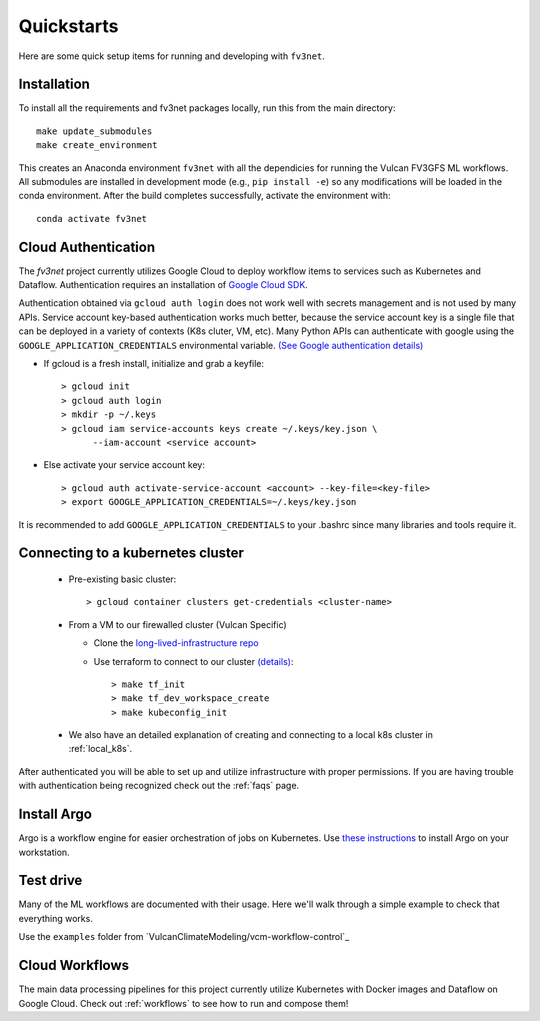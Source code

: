 .. _quickstarts:

Quickstarts
===========

Here are some quick setup items for running and developing with ``fv3net``.

Installation
------------

To install all the requirements and fv3net packages locally, run this from
the main directory::

    make update_submodules
    make create_environment

This creates an Anaconda environment ``fv3net`` with all the dependicies
for running the Vulcan FV3GFS ML workflows.   All submodules are installed
in development mode (e.g., ``pip install -e``) so any modifications will
be loaded in the conda environment.  After the build completes successfully,
activate the environment with::

    conda activate fv3net

.. _cloud_auth:

Cloud Authentication
--------------------

The `fv3net` project currently utilizes Google Cloud to deploy workflow items
to services such as Kubernetes and Dataflow.  Authentication requires an
installation of `Google Cloud SDK <https://cloud.google.com/sdk/docs/install>`_.

Authentication obtained via ``gcloud auth login`` does not work well with
secrets management and is not used by many APIs. Service account key-based
authentication works much better, because the service account key is a single
file that can be deployed in a variety of contexts (K8s cluter, VM, etc).
Many Python APIs can authenticate with google using the
``GOOGLE_APPLICATION_CREDENTIALS`` environmental variable. 
`(See Google authentication details) <https://cloud.google.com/sdk/docs/authorizing>`_

* If gcloud is a fresh install, initialize and grab a keyfile::
      
    > gcloud init
    > gcloud auth login
    > mkdir -p ~/.keys
    > gcloud iam service-accounts keys create ~/.keys/key.json \
          --iam-account <service account>

* Else activate your service account key::

    > gcloud auth activate-service-account <account> --key-file=<key-file>
    > export GOOGLE_APPLICATION_CREDENTIALS=~/.keys/key.json

It is recommended to add ``GOOGLE_APPLICATION_CREDENTIALS`` to your .bashrc since
many libraries and tools require it.

Connecting to a kubernetes cluster
----------------------------------

  * Pre-existing basic cluster::

      > gcloud container clusters get-credentials <cluster-name>

  * From a VM to our firewalled cluster (Vulcan Specific)

    * Clone the 
      `long-lived-infrastructure repo <https://github.com/VulcanClimateModeling/long-lived-infrastructure>`_
    * Use terraform to connect to our cluster
      `(details) <https://github.com/VulcanClimateModeling/long-lived-infrastructure#vm-access-setup>`_::
        
        > make tf_init
        > make tf_dev_workspace_create
        > make kubeconfig_init
    
  * We also have an detailed explanation of creating and connecting to
    a local k8s cluster in :ref:`local_k8s`. 

After authenticated you will be able to set up and utilize infrastructure with
proper permissions.  If you are having trouble with authentication being 
recognized check out the :ref:`faqs` page.

Install Argo
------------

Argo is a workflow engine for easier orchestration of jobs on Kubernetes.
Use `these instructions <https://github.com/argoproj/argo-workflows/blob/master/docs/quick-start.md>`_ 
to install Argo on your workstation.


Test drive
----------

Many of the ML workflows are documented with their usage.  Here we'll walk through
a simple example to check that everything works.

Use the ``examples`` folder from 
`VulcanClimateModeling/vcm-workflow-control`_

Cloud Workflows
---------------

The main data processing pipelines for this project currently utilize Kubernetes 
with Docker images and Dataflow on Google Cloud.  Check out :ref:`workflows` to see
how to run and compose them!
